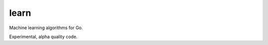 =====
learn
=====

|image0|_ |image1|_ |image2|_

.. |image0| image:: https://godoc.org/github.com/eraclitux/learn?status.png
.. _image0: https://godoc.org/github.com/eraclitux/learn

.. |image1| image:: https://travis-ci.org/eraclitux/learn.svg?branch=master
.. _image1: https://travis-ci.org/eraclitux/learn

.. |image2| image:: https://goreportcard.com/badge/github.com/eraclitux/learn
.. _image2: https://goreportcard.com/report/github.com/eraclitux/learn

Machine learning algorithms for Go.

Experimental, alpha quality code.
